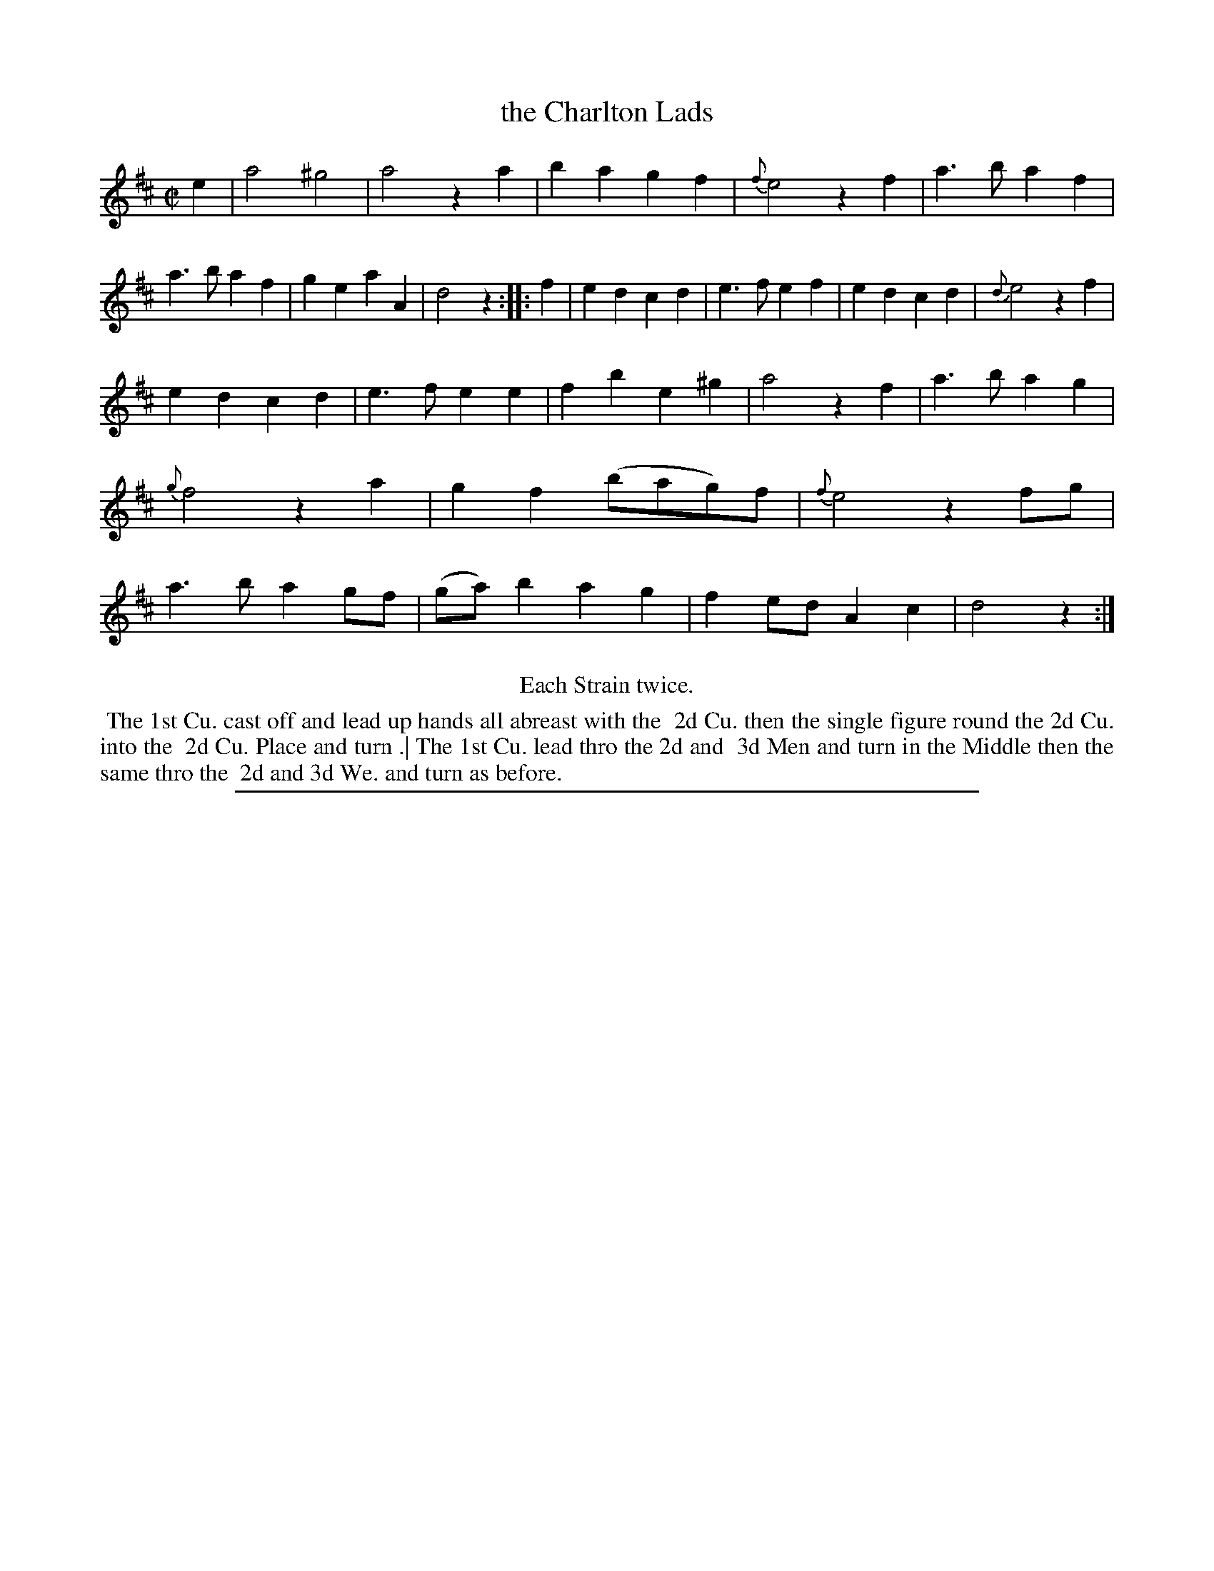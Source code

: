 X: 1
T: the Charlton Lads
%R: reel, march
B: "The Compleat Country Dancing-Master" printed by John Walsh, London ca. 1740
S: 6: CCDM2 http://imslp.org/wiki/The_Compleat_Country_Dancing-Master_(Various) V.2 #10 (24)
Z: 2013 John Chambers <jc:trillian.mit.edu>
M: C|
L: 1/8
K: D
% - - - - - - - - - - - - - - - - - - - - - - - - -
e2 |\
a4 ^g4 | a4 z2a2 | b2a2 g2f2 | {f}e4 z2f2 |\
a3b a2f2 | a3b a2f2 | g2e2 a2A2 | d4 z2 :|\
|: f2 |\
e2d2 c2d2 | e3f e2f2 | e2d2 c2d2 | {d}e4 z2f2 |
e2d2 c2d2 | e3f e2e2 | f2b2 e2^g2 | a4 z2f2 |\
a3b a2g2 | {g}f4 z2a2 | g2f2 (bag)f | {f}e4 z2fg |\
a3b a2gf | (ga)b2 a2g2 | f2ed A2c2 | d4 z2 :|
% - - - - - - - - - - - - - - - - - - - - - - - - -
%%center Each Strain twice.
%%begintext align
%% The 1st Cu. cast off and lead up hands all abreast with the
%% 2d Cu. then the single figure round the 2d Cu. into the
%% 2d Cu. Place and turn .| The 1st Cu. lead thro the 2d and
%% 3d Men and turn in the Middle then the same thro the
%% 2d and 3d We. and turn as before.
%%endtext
%%sep 1 8 500
